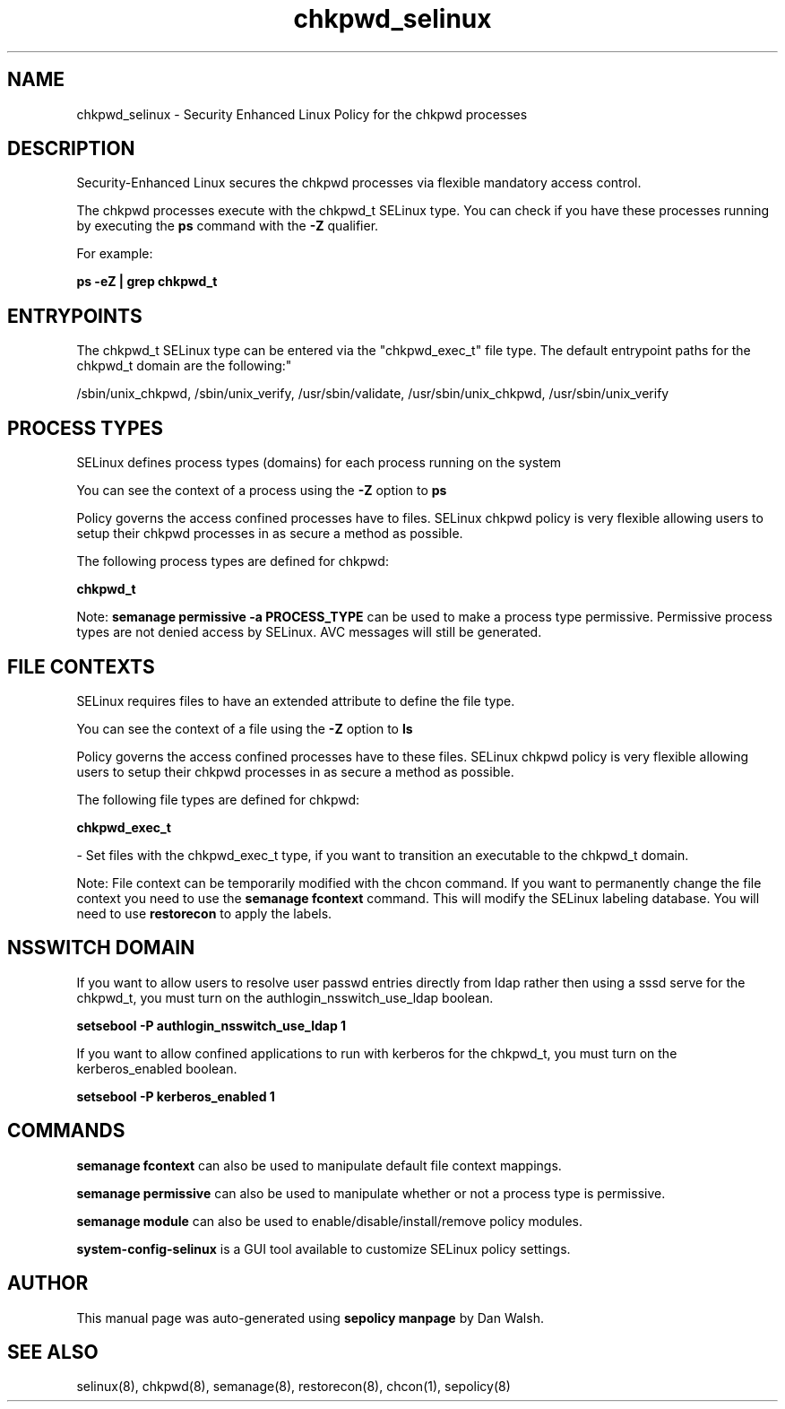 .TH  "chkpwd_selinux"  "8"  "12-11-01" "chkpwd" "SELinux Policy documentation for chkpwd"
.SH "NAME"
chkpwd_selinux \- Security Enhanced Linux Policy for the chkpwd processes
.SH "DESCRIPTION"

Security-Enhanced Linux secures the chkpwd processes via flexible mandatory access control.

The chkpwd processes execute with the chkpwd_t SELinux type. You can check if you have these processes running by executing the \fBps\fP command with the \fB\-Z\fP qualifier.

For example:

.B ps -eZ | grep chkpwd_t


.SH "ENTRYPOINTS"

The chkpwd_t SELinux type can be entered via the "chkpwd_exec_t" file type.  The default entrypoint paths for the chkpwd_t domain are the following:"

/sbin/unix_chkpwd, /sbin/unix_verify, /usr/sbin/validate, /usr/sbin/unix_chkpwd, /usr/sbin/unix_verify
.SH PROCESS TYPES
SELinux defines process types (domains) for each process running on the system
.PP
You can see the context of a process using the \fB\-Z\fP option to \fBps\bP
.PP
Policy governs the access confined processes have to files.
SELinux chkpwd policy is very flexible allowing users to setup their chkpwd processes in as secure a method as possible.
.PP
The following process types are defined for chkpwd:

.EX
.B chkpwd_t
.EE
.PP
Note:
.B semanage permissive -a PROCESS_TYPE
can be used to make a process type permissive. Permissive process types are not denied access by SELinux. AVC messages will still be generated.

.SH FILE CONTEXTS
SELinux requires files to have an extended attribute to define the file type.
.PP
You can see the context of a file using the \fB\-Z\fP option to \fBls\bP
.PP
Policy governs the access confined processes have to these files.
SELinux chkpwd policy is very flexible allowing users to setup their chkpwd processes in as secure a method as possible.
.PP
The following file types are defined for chkpwd:


.EX
.PP
.B chkpwd_exec_t
.EE

- Set files with the chkpwd_exec_t type, if you want to transition an executable to the chkpwd_t domain.


.PP
Note: File context can be temporarily modified with the chcon command.  If you want to permanently change the file context you need to use the
.B semanage fcontext
command.  This will modify the SELinux labeling database.  You will need to use
.B restorecon
to apply the labels.

.SH NSSWITCH DOMAIN

.PP
If you want to allow users to resolve user passwd entries directly from ldap rather then using a sssd serve for the chkpwd_t, you must turn on the authlogin_nsswitch_use_ldap boolean.

.EX
.B setsebool -P authlogin_nsswitch_use_ldap 1
.EE

.PP
If you want to allow confined applications to run with kerberos for the chkpwd_t, you must turn on the kerberos_enabled boolean.

.EX
.B setsebool -P kerberos_enabled 1
.EE

.SH "COMMANDS"
.B semanage fcontext
can also be used to manipulate default file context mappings.
.PP
.B semanage permissive
can also be used to manipulate whether or not a process type is permissive.
.PP
.B semanage module
can also be used to enable/disable/install/remove policy modules.

.PP
.B system-config-selinux
is a GUI tool available to customize SELinux policy settings.

.SH AUTHOR
This manual page was auto-generated using
.B "sepolicy manpage"
by Dan Walsh.

.SH "SEE ALSO"
selinux(8), chkpwd(8), semanage(8), restorecon(8), chcon(1), sepolicy(8)
